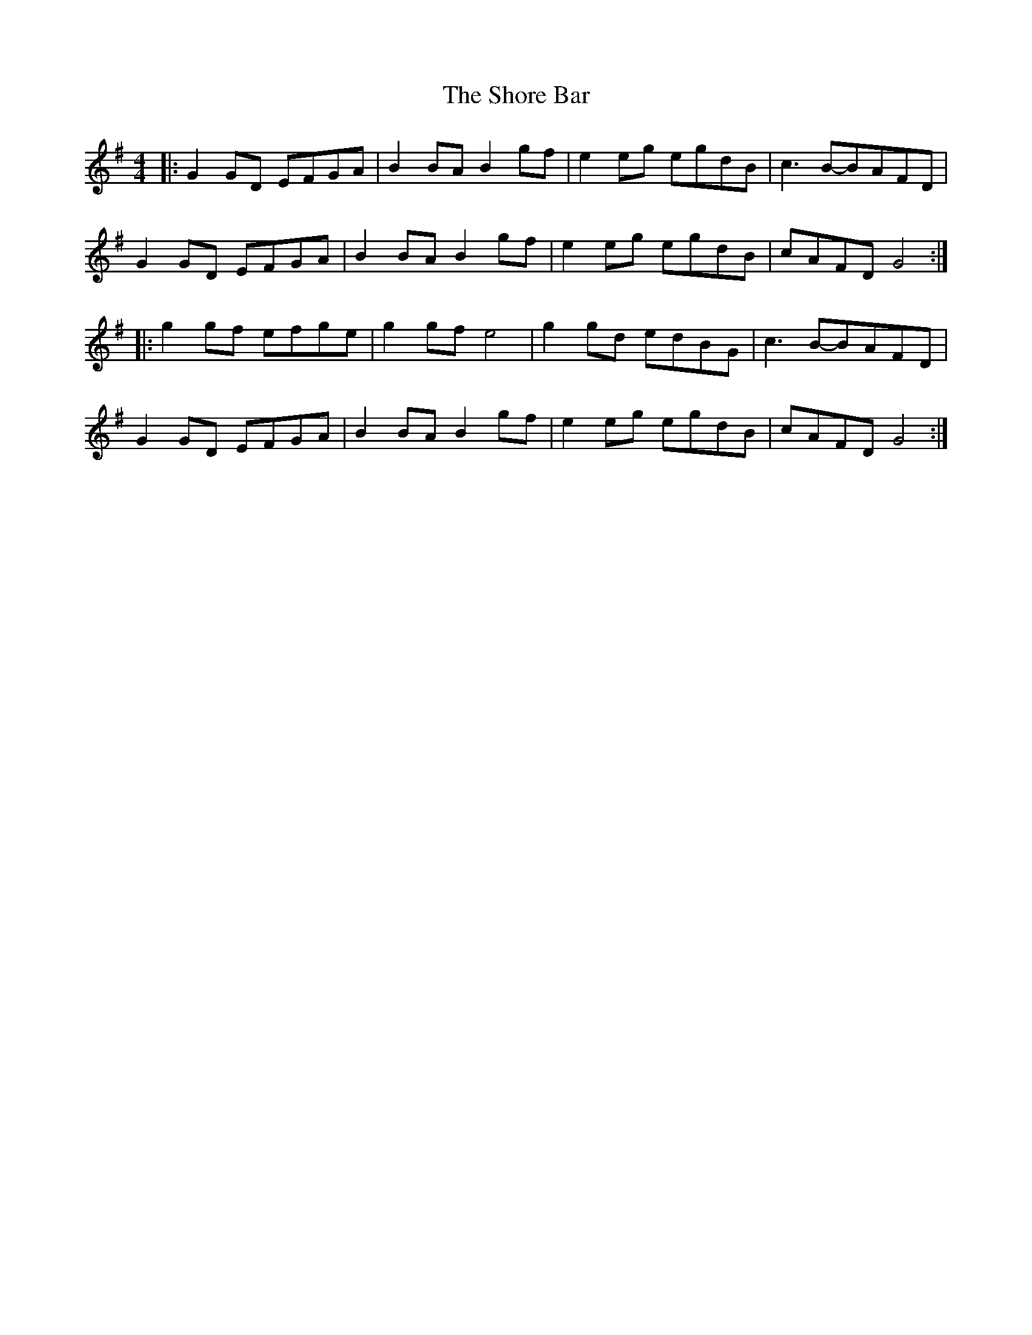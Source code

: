 X: 1
T: Shore Bar, The
Z: Johnny Jay
S: https://thesession.org/tunes/3004#setting3004
R: hornpipe
M: 4/4
L: 1/8
K: Gmaj
|:G2 GD EFGA|B2 BA B2 gf|e2 eg egdB|c3 B-BAFD|
G2 GD EFGA|B2 BA B2 gf|e2 eg egdB|cAFD G4:|
|:g2 gf efge|g2 gf e4|g2 gd edBG|c3 B-BAFD|
G2 GD EFGA|B2 BA B2 gf|e2 eg egdB|cAFD G4:|
